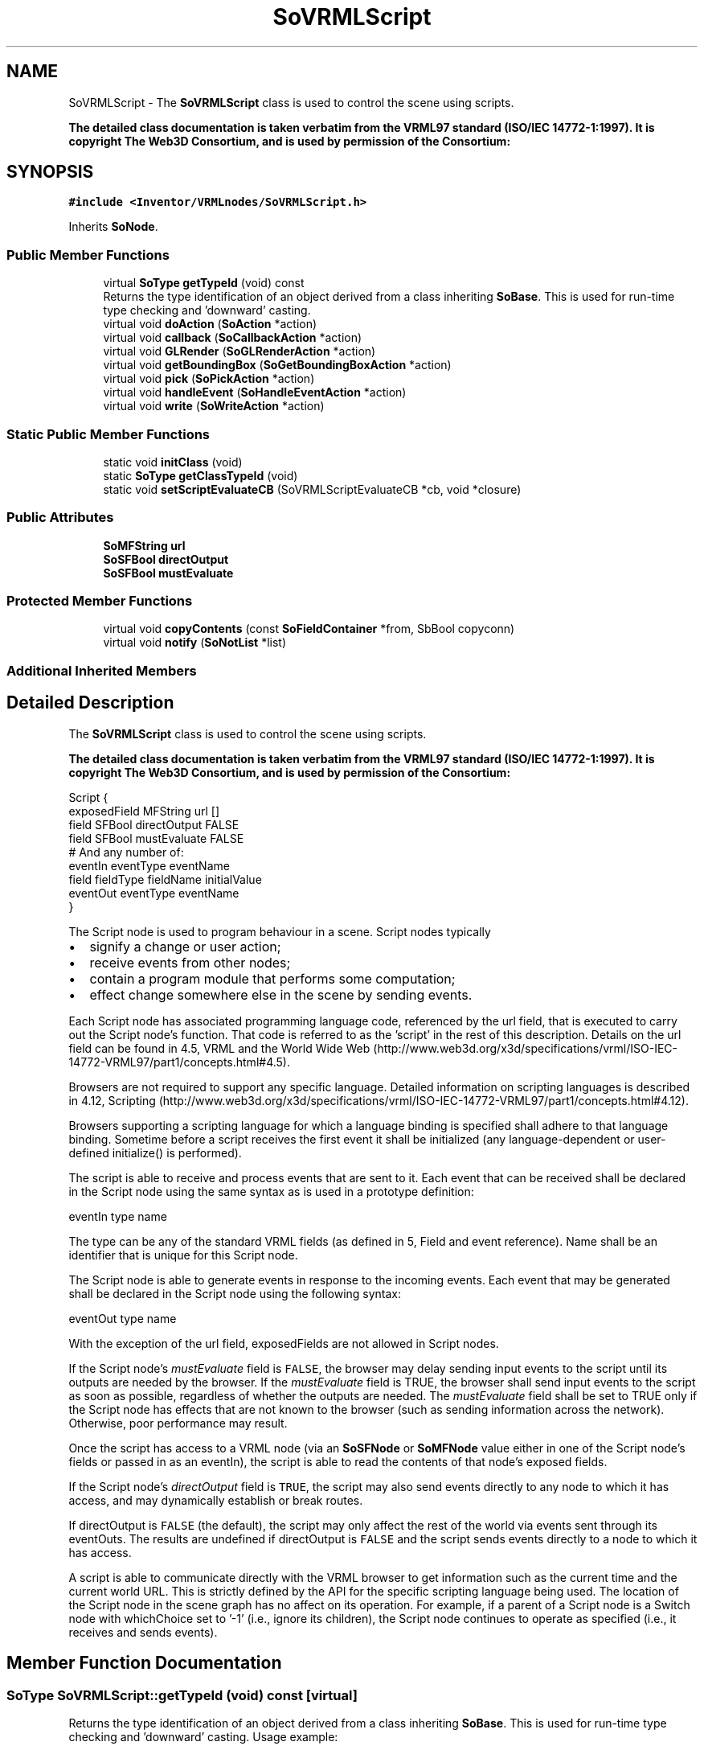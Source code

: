 .TH "SoVRMLScript" 3 "Sun May 28 2017" "Version 4.0.0a" "Coin" \" -*- nroff -*-
.ad l
.nh
.SH NAME
SoVRMLScript \- The \fBSoVRMLScript\fP class is used to control the scene using scripts\&.
.PP
\fBThe detailed class documentation is taken verbatim from the VRML97 standard (ISO/IEC 14772-1:1997)\&. It is copyright The Web3D Consortium, and is used by permission of the Consortium:\fP  

.SH SYNOPSIS
.br
.PP
.PP
\fC#include <Inventor/VRMLnodes/SoVRMLScript\&.h>\fP
.PP
Inherits \fBSoNode\fP\&.
.SS "Public Member Functions"

.in +1c
.ti -1c
.RI "virtual \fBSoType\fP \fBgetTypeId\fP (void) const"
.br
.RI "Returns the type identification of an object derived from a class inheriting \fBSoBase\fP\&. This is used for run-time type checking and 'downward' casting\&. "
.ti -1c
.RI "virtual void \fBdoAction\fP (\fBSoAction\fP *action)"
.br
.ti -1c
.RI "virtual void \fBcallback\fP (\fBSoCallbackAction\fP *action)"
.br
.ti -1c
.RI "virtual void \fBGLRender\fP (\fBSoGLRenderAction\fP *action)"
.br
.ti -1c
.RI "virtual void \fBgetBoundingBox\fP (\fBSoGetBoundingBoxAction\fP *action)"
.br
.ti -1c
.RI "virtual void \fBpick\fP (\fBSoPickAction\fP *action)"
.br
.ti -1c
.RI "virtual void \fBhandleEvent\fP (\fBSoHandleEventAction\fP *action)"
.br
.ti -1c
.RI "virtual void \fBwrite\fP (\fBSoWriteAction\fP *action)"
.br
.in -1c
.SS "Static Public Member Functions"

.in +1c
.ti -1c
.RI "static void \fBinitClass\fP (void)"
.br
.ti -1c
.RI "static \fBSoType\fP \fBgetClassTypeId\fP (void)"
.br
.ti -1c
.RI "static void \fBsetScriptEvaluateCB\fP (SoVRMLScriptEvaluateCB *cb, void *closure)"
.br
.in -1c
.SS "Public Attributes"

.in +1c
.ti -1c
.RI "\fBSoMFString\fP \fBurl\fP"
.br
.ti -1c
.RI "\fBSoSFBool\fP \fBdirectOutput\fP"
.br
.ti -1c
.RI "\fBSoSFBool\fP \fBmustEvaluate\fP"
.br
.in -1c
.SS "Protected Member Functions"

.in +1c
.ti -1c
.RI "virtual void \fBcopyContents\fP (const \fBSoFieldContainer\fP *from, SbBool copyconn)"
.br
.ti -1c
.RI "virtual void \fBnotify\fP (\fBSoNotList\fP *list)"
.br
.in -1c
.SS "Additional Inherited Members"
.SH "Detailed Description"
.PP 
The \fBSoVRMLScript\fP class is used to control the scene using scripts\&.
.PP
\fBThe detailed class documentation is taken verbatim from the VRML97 standard (ISO/IEC 14772-1:1997)\&. It is copyright The Web3D Consortium, and is used by permission of the Consortium:\fP 


.PP
.nf
Script {
  exposedField MFString url           []
  field        SFBool   directOutput  FALSE
  field        SFBool   mustEvaluate  FALSE
  # And any number of:
  eventIn      eventType eventName
  field        fieldType fieldName initialValue
  eventOut     eventType eventName
}

.fi
.PP
.PP
The Script node is used to program behaviour in a scene\&. Script nodes typically
.PP
.IP "\(bu" 2
signify a change or user action;
.IP "\(bu" 2
receive events from other nodes;
.IP "\(bu" 2
contain a program module that performs some computation;
.IP "\(bu" 2
effect change somewhere else in the scene by sending events\&.
.PP
.PP
Each Script node has associated programming language code, referenced by the url field, that is executed to carry out the Script node's function\&. That code is referred to as the 'script' in the rest of this description\&. Details on the url field can be found in 4\&.5, VRML and the World Wide Web (http://www.web3d.org/x3d/specifications/vrml/ISO-IEC-14772-VRML97/part1/concepts.html#4.5)\&.
.PP
Browsers are not required to support any specific language\&. Detailed information on scripting languages is described in 4\&.12, Scripting (http://www.web3d.org/x3d/specifications/vrml/ISO-IEC-14772-VRML97/part1/concepts.html#4.12)\&.
.PP
Browsers supporting a scripting language for which a language binding is specified shall adhere to that language binding\&. Sometime before a script receives the first event it shall be initialized (any language-dependent or user-defined initialize() is performed)\&.
.PP
The script is able to receive and process events that are sent to it\&. Each event that can be received shall be declared in the Script node using the same syntax as is used in a prototype definition:
.PP
.PP
.nf
eventIn type name
.fi
.PP
.PP
The type can be any of the standard VRML fields (as defined in 5, Field and event reference)\&. Name shall be an identifier that is unique for this Script node\&.
.PP
The Script node is able to generate events in response to the incoming events\&. Each event that may be generated shall be declared in the Script node using the following syntax:
.PP
.PP
.nf
eventOut type name
.fi
.PP
.PP
With the exception of the url field, exposedFields are not allowed in Script nodes\&.
.PP
If the Script node's \fImustEvaluate\fP field is \fCFALSE\fP, the browser may delay sending input events to the script until its outputs are needed by the browser\&. If the \fImustEvaluate\fP field is TRUE, the browser shall send input events to the script as soon as possible, regardless of whether the outputs are needed\&. The \fImustEvaluate\fP field shall be set to TRUE only if the Script node has effects that are not known to the browser (such as sending information across the network)\&. Otherwise, poor performance may result\&.
.PP
Once the script has access to a VRML node (via an \fBSoSFNode\fP or \fBSoMFNode\fP value either in one of the Script node's fields or passed in as an eventIn), the script is able to read the contents of that node's exposed fields\&.
.PP
If the Script node's \fIdirectOutput\fP field is \fCTRUE\fP, the script may also send events directly to any node to which it has access, and may dynamically establish or break routes\&.
.PP
If directOutput is \fCFALSE\fP (the default), the script may only affect the rest of the world via events sent through its eventOuts\&. The results are undefined if directOutput is \fCFALSE\fP and the script sends events directly to a node to which it has access\&.
.PP
A script is able to communicate directly with the VRML browser to get information such as the current time and the current world URL\&. This is strictly defined by the API for the specific scripting language being used\&. The location of the Script node in the scene graph has no affect on its operation\&. For example, if a parent of a Script node is a Switch node with whichChoice set to '-1' (i\&.e\&., ignore its children), the Script node continues to operate as specified (i\&.e\&., it receives and sends events)\&. 
.SH "Member Function Documentation"
.PP 
.SS "\fBSoType\fP SoVRMLScript::getTypeId (void) const\fC [virtual]\fP"

.PP
Returns the type identification of an object derived from a class inheriting \fBSoBase\fP\&. This is used for run-time type checking and 'downward' casting\&. Usage example:
.PP
.PP
.nf
void foo(SoNode * node)
{
  if (node->getTypeId() == SoFile::getClassTypeId()) {
    SoFile * filenode = (SoFile *)node;  // safe downward cast, knows the type
  }
}
.fi
.PP
.PP
For application programmers wanting to extend the library with new nodes, engines, nodekits, draggers or others: this method needs to be overridden in \fIall\fP subclasses\&. This is typically done as part of setting up the full type system for extension classes, which is usually accomplished by using the pre-defined macros available through for instance \fBInventor/nodes/SoSubNode\&.h\fP (SO_NODE_INIT_CLASS and SO_NODE_CONSTRUCTOR for node classes), \fBInventor/engines/SoSubEngine\&.h\fP (for engine classes) and so on\&.
.PP
For more information on writing Coin extensions, see the class documentation of the toplevel superclasses for the various class groups\&. 
.PP
Implements \fBSoBase\fP\&.
.SS "void SoVRMLScript::doAction (\fBSoAction\fP * action)\fC [virtual]\fP"
This function performs the typical operation of a node for any action\&. 
.PP
Reimplemented from \fBSoNode\fP\&.
.SS "void SoVRMLScript::callback (\fBSoCallbackAction\fP * action)\fC [virtual]\fP"
Action method for \fBSoCallbackAction\fP\&.
.PP
Simply updates the state according to how the node behaves for the render action, so the application programmer can use the \fBSoCallbackAction\fP for extracting information about the scene graph\&. 
.PP
Reimplemented from \fBSoNode\fP\&.
.SS "void SoVRMLScript::GLRender (\fBSoGLRenderAction\fP * action)\fC [virtual]\fP"
Action method for the \fBSoGLRenderAction\fP\&.
.PP
This is called during rendering traversals\&. Nodes influencing the rendering state in any way or who wants to throw geometry primitives at OpenGL overrides this method\&. 
.PP
Reimplemented from \fBSoNode\fP\&.
.SS "void SoVRMLScript::getBoundingBox (\fBSoGetBoundingBoxAction\fP * action)\fC [virtual]\fP"
Action method for the \fBSoGetBoundingBoxAction\fP\&.
.PP
Calculates bounding box and center coordinates for node and modifies the values of the \fIaction\fP to encompass the bounding box for this node and to shift the center point for the scene more towards the one for this node\&.
.PP
Nodes influencing how geometry nodes calculates their bounding box also overrides this method to change the relevant state variables\&. 
.PP
Reimplemented from \fBSoNode\fP\&.
.SS "void SoVRMLScript::pick (\fBSoPickAction\fP * action)\fC [virtual]\fP"
Action method for \fBSoPickAction\fP\&.
.PP
Does common processing for \fBSoPickAction\fP \fIaction\fP instances\&. 
.PP
Reimplemented from \fBSoNode\fP\&.
.SS "void SoVRMLScript::handleEvent (\fBSoHandleEventAction\fP * action)\fC [virtual]\fP"
Action method for \fBSoHandleEventAction\fP\&.
.PP
Inspects the event data from \fIaction\fP, and processes it if it is something which this node should react to\&.
.PP
Nodes influencing relevant state variables for how event handling is done also overrides this method\&. 
.PP
Reimplemented from \fBSoNode\fP\&.
.SS "void SoVRMLScript::write (\fBSoWriteAction\fP * action)\fC [virtual]\fP"
Action method for \fBSoWriteAction\fP\&.
.PP
Writes out a node object, and any connected nodes, engines etc, if necessary\&. 
.PP
Reimplemented from \fBSoNode\fP\&.
.SS "void SoVRMLScript::setScriptEvaluateCB (SoVRMLScriptEvaluateCB * cb, void * closure)\fC [static]\fP"
Sets the callback that will be called when the script needs to be evaluated\&. 
.SS "void SoVRMLScript::copyContents (const \fBSoFieldContainer\fP * from, SbBool copyconnections)\fC [protected]\fP, \fC [virtual]\fP"
Makes a deep copy of all data of \fIfrom\fP into this instance, \fIexcept\fP external scenegraph references if \fIcopyconnections\fP is \fCFALSE\fP\&.
.PP
This is the method that should be overridden by extension node / engine / dragger / whatever subclasses which needs to account for internal data that are not handled automatically\&.
.PP
For copying nodes from application code, you should not invoke this function directly, but rather call the \fBSoNode::copy()\fP function:
.PP
.PP
.nf
SoNode * mynewnode = templatenode->copy();
.fi
.PP
.PP
The same also goes for engines\&.
.PP
Make sure that when you override the \fBcopyContents()\fP method in your extension class that you also make it call upwards to it's parent superclass in the inheritance hierarchy, as \fBcopyContents()\fP in for instance \fBSoNode\fP and \fBSoFieldContainer\fP does important work\&. It should go something like this:
.PP
.PP
.nf
void
MyCoinExtensionNode::copyContents(const SoFieldContainer * from,
                                  SbBool copyconnections)
{
  // let parent superclasses do their thing (copy fields, copy
  // instance name, etc etc)
  SoNode::copyContents(from, copyconnections);

  // [\&.\&.then copy internal data\&.\&.]
}
.fi
.PP
 
.PP
Reimplemented from \fBSoNode\fP\&.
.SS "void SoVRMLScript::notify (\fBSoNotList\fP * l)\fC [protected]\fP, \fC [virtual]\fP"
Notifies all auditors for this instance when changes are made\&. 
.PP
Reimplemented from \fBSoNode\fP\&.

.SH "Author"
.PP 
Generated automatically by Doxygen for Coin from the source code\&.
